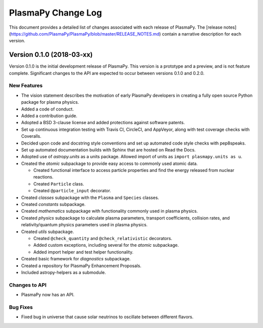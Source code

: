 ===================
PlasmaPy Change Log
===================

This document provides a detailed list of changes associated with each
release of PlasmaPy.  The [release
notes](https://github.com/PlasmaPy/PlasmaPy/blob/master/RELEASE_NOTES.md)
contain a narrative description for each version.

Version 0.1.0 (2018-03-xx)
--------------------------

Version 0.1.0 is the initial development release of PlasmaPy.  This
version is a prototype and a preview, and is not feature complete.
Significant changes to the API are expected to occur between versions
0.1.0 and 0.2.0.

New Features
~~~~~~~~~~~~

* The vision statement describes the motivation of early PlasmaPy
  developers in creating a fully open source Python package for plasma
  physics.

* Added a code of conduct.

* Added a contribution guide.

* Adopted a BSD 3-clause license and added protections against
  software patents.

* Set up continuous integration testing with Travis CI, CircleCI, and
  AppVeyor, along with test coverage checks with Coveralls.  
  
* Decided upon code and docstring style conventions and set up 
  automated code style checks with pep8speaks.  

* Set up automated documentation builds with Sphinx that are hosted on
  Read the Docs.

* Adopted use of `astropy.units` as a units package.  Allowed import of
  units as ``import plasmapy.units as u``.

* Created the `atomic` subpackage to provide easy access to commonly
  used atomic data.

  - Created functional interface to access particle properties and find
    the energy released from nuclear reactions.

  - Created ``Particle`` class.

  - Created ``@particle_input`` decorator.

* Created `classes` subpackage with the ``Plasma`` and ``Species`` classes.

* Created `constants` subpackage.

* Created `mathematics` subpackage with functionality commonly used in
  plasma physics.

* Created `physics` subpackage to calculate plasma parameters, transport
  coefficients, collision rates, and relativity/quantum physics parameters
  used in plasma physics.

* Created `utils` subpackage.

  - Created ``@check_quantity`` and ``@check_relativistic``
    decorators.

  - Added custom exceptions, including several for the `atomic`
    subpackage.
    
  - Added import helper and test helper functionality.

* Created basic framework for `diagnostics` subpackage.

* Created a repository for PlasmaPy Enhancement Proposals.

* Included astropy-helpers as a submodule.

Changes to API
~~~~~~~~~~~~~~

- PlasmaPy now has an API.

Bug Fixes
~~~~~~~~~

- Fixed bug in universe that cause solar neutrinos to oscillate
  between different flavors.
